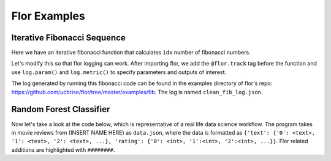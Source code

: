 Flor Examples
===============


Iterative Fibonacci Sequence
-----------------------------
Here we have an iterative fibonacci function that calculates ``idx`` number of fibonacci numbers.

.. code-block:: python
	#iterative fibonacci
	def fib(idx):
	    fib = {}
	    fib[0] = 0
	    fib[1] = 1
	    fib[2] = 1

	    for i in range(3, idx + 1):
	        fib[i] = fib[i - 1] + fib[i - 2]
	with flor.Context('fib'):
	    fib(3)

Let's modify this so that flor logging can work. After importing flor, we add the ``@flor.track`` tag before the function and use ``log.param()`` and ``log.metric()`` to specify parameters and outputs of interest.

.. code-block:: python
	#iterative fibonacci
	import flor
	log = flor.log

	@flor.track
	def fib(idx):
	    fib = {}
	    fib[log.param(0)] = log.metric(0)
	    fib[log.param(1)] = log.metric(1)
	    fib[log.param(2)] = log.metric(1)

	    for i in range(3, idx + 1):
	        fib[log.param(i)] = log.metric(fib[i - 1] + fib[i - 2])


	with flor.Context('fib'):
	    fib(3)

The log generated by running this fibonacci code can be found in the examples directory of flor's repo: https://github.com/ucbrise/flor/tree/master/examples/fib.
The log is named ``clean_fib_log.json``.


Random Forest Classifier
--------------------------
Now let's take a look at the code below, which is representative of a real life data science workflow. The program takes in movie reviews from (INSERT NAME HERE) as ``data.json``, where the data is formatted as ``{'text': {'0': <text>, '1': <text>, '2': <text>, ...}, 'rating': {'0': <int>, '1':<int>, '2':<int>, ...}}``. Flor related additions are highlighted with ``########``.

.. code-block::python
	import flor
	import pandas as pd

	import cloudpickle

	from sklearn.feature_extraction.text import TfidfVectorizer
	from sklearn.model_selection import train_test_split
	from sklearn.ensemble import RandomForestClassifier

	##############
	log = flor.log
	##############

	###########
	@flor.track
	###########
	def train_model(n_estimators, X_tr, y_tr):
	    clf = RandomForestClassifier(n_estimators=log.param(n_estimators)).fit(X_tr, y_tr)
	    with open(log.write('clf.pkl'), 'wb') as classifier:
	        cloudpickle.dump(clf, classifier)
	    return clf

	#########
	@flor.track
	#########
	def test_model(clf, X_te, y_te):
				#########
	    score = log.metric(clf.score(X_te, y_te))
	    		#########

	#########
	@flor.track
	#########
	def main(x, y, z):
	    # Load the Data
	    							#########
	    movie_reviews = pd.read_json(log.read('data.json'))
	    							#########

	    movie_reviews['rating'] = movie_reviews['rating'].map(lambda x: 0 if x < z else 1)

	    # Do train/test split-
	    													############
	    X_tr, X_te, y_tr, y_te = train_test_split(movie_reviews['text'], movie_reviews['rating'],
	                                              test_size=log.param(x),
	                                              random_state=log.param(y))
                                              				############

	    # Vectorize the English sentences
	    vectorizer = TfidfVectorizer()
	    vectorizer.fit(X_tr)
	    X_tr = vectorizer.transform(X_tr)
	    X_te = vectorizer.transform(X_te)

	    # Fit the model
	    for i in [1, 5]:
	        clf = train_model(i, X_tr, y_tr)
	        test_model(clf, X_te, y_te)

	##########################
	with flor.Context('basic'):
	##########################
	    main(0.2, 92, 5)
